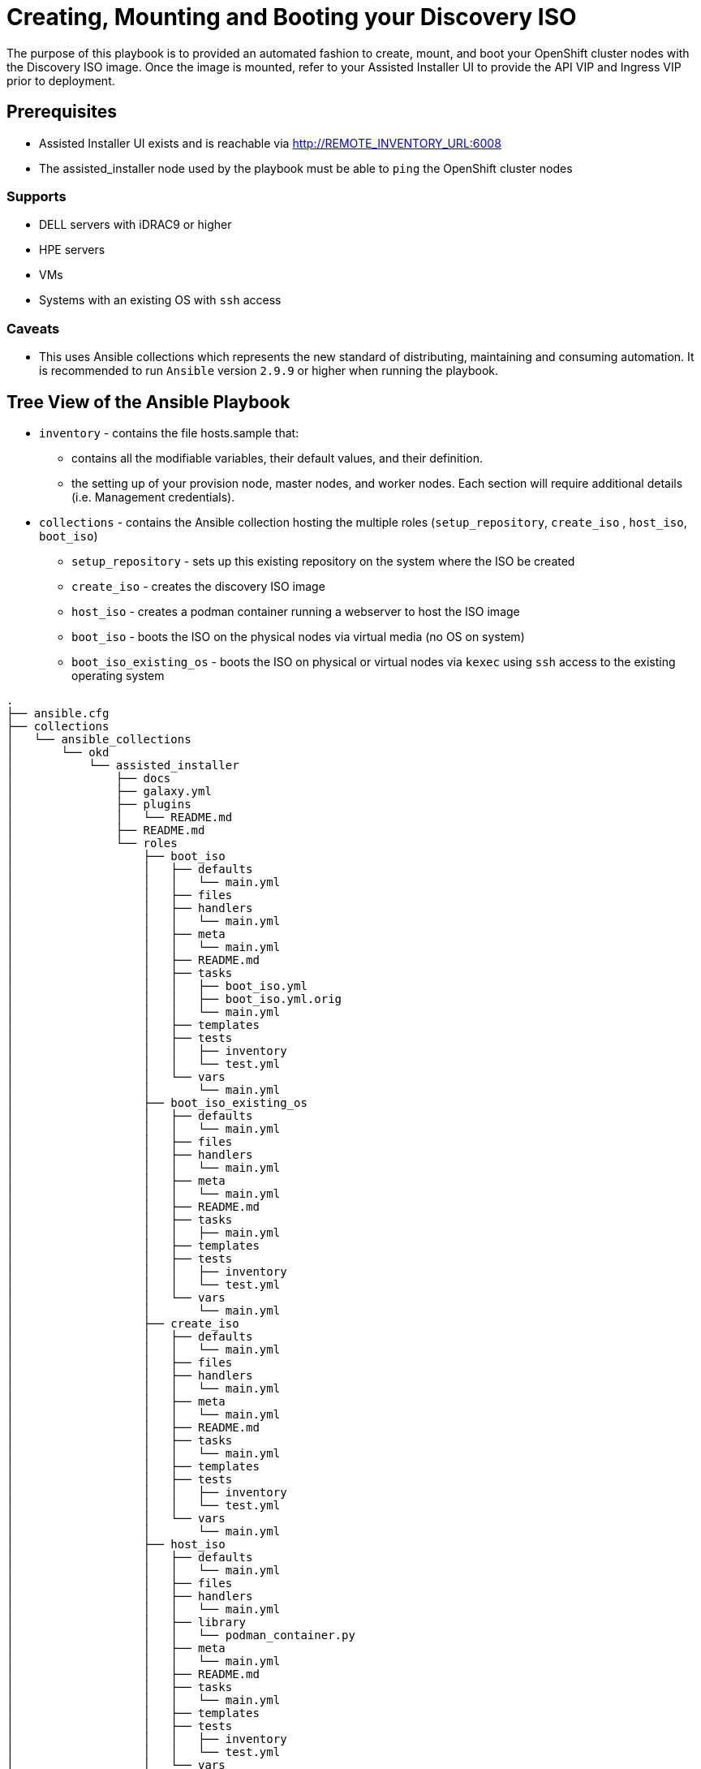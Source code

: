 = Creating, Mounting and Booting your Discovery ISO

The purpose of this playbook is to provided an automated fashion to create, mount, and boot your OpenShift cluster nodes with the Discovery ISO image. Once the image is mounted, refer to your Assisted Installer UI to provide the API VIP and Ingress VIP prior to deployment.

== Prerequisites

* Assisted Installer UI exists and is reachable via http://REMOTE_INVENTORY_URL:6008
* The assisted_installer node used by the playbook must be able to `ping` the OpenShift cluster nodes

=== Supports
* DELL servers with iDRAC9 or higher
* HPE servers
* VMs
* Systems with an existing OS with `ssh` access

=== Caveats
* This uses Ansible collections which represents the new standard of distributing, maintaining and consuming automation. It is recommended to run `Ansible` version `2.9.9` or higher when running the playbook.

## Tree View of the Ansible Playbook

* `inventory` - contains the file hosts.sample that:

** contains all the modifiable variables, their default values, and their definition.

** the setting up of your provision node, master nodes, and worker nodes. Each section will require additional details (i.e. Management credentials).

* `collections` - contains the Ansible collection hosting the multiple roles (`setup_repository`, `create_iso` , `host_iso`, `boot_iso`)

** `setup_repository` - sets up this existing repository on the system where the ISO be created
** `create_iso` - creates the discovery ISO image
** `host_iso` - creates a podman container running a webserver to host the ISO image
** `boot_iso` - boots the ISO on the physical nodes via virtual media (no OS on system)
** `boot_iso_existing_os` - boots the ISO on physical or virtual nodes via `kexec` using `ssh` access to the existing operating system

```
.
├── ansible.cfg
├── collections
│   └── ansible_collections
│       └── okd
│           └── assisted_installer
│               ├── docs
│               ├── galaxy.yml
│               ├── plugins
│               │   └── README.md
│               ├── README.md
│               └── roles
│                   ├── boot_iso
│                   │   ├── defaults
│                   │   │   └── main.yml
│                   │   ├── files
│                   │   ├── handlers
│                   │   │   └── main.yml
│                   │   ├── meta
│                   │   │   └── main.yml
│                   │   ├── README.md
│                   │   ├── tasks
│                   │   │   ├── boot_iso.yml
│                   │   │   ├── boot_iso.yml.orig
│                   │   │   └── main.yml
│                   │   ├── templates
│                   │   ├── tests
│                   │   │   ├── inventory
│                   │   │   └── test.yml
│                   │   └── vars
│                   │       └── main.yml
│                   ├── boot_iso_existing_os
│                   │   ├── defaults
│                   │   │   └── main.yml
│                   │   ├── files
│                   │   ├── handlers
│                   │   │   └── main.yml
│                   │   ├── meta
│                   │   │   └── main.yml
│                   │   ├── README.md
│                   │   ├── tasks
│                   │   │   ├── main.yml
│                   │   ├── templates
│                   │   ├── tests
│                   │   │   ├── inventory
│                   │   │   └── test.yml
│                   │   └── vars
│                   │       └── main.yml
│                   ├── create_iso
│                   │   ├── defaults
│                   │   │   └── main.yml
│                   │   ├── files
│                   │   ├── handlers
│                   │   │   └── main.yml
│                   │   ├── meta
│                   │   │   └── main.yml
│                   │   ├── README.md
│                   │   ├── tasks
│                   │   │   └── main.yml
│                   │   ├── templates
│                   │   ├── tests
│                   │   │   ├── inventory
│                   │   │   └── test.yml
│                   │   └── vars
│                   │       └── main.yml
│                   ├── host_iso
│                   │   ├── defaults
│                   │   │   └── main.yml
│                   │   ├── files
│                   │   ├── handlers
│                   │   │   └── main.yml
│                   │   ├── library
│                   │   │   └── podman_container.py
│                   │   ├── meta
│                   │   │   └── main.yml
│                   │   ├── README.md
│                   │   ├── tasks
│                   │   │   └── main.yml
│                   │   ├── templates
│                   │   ├── tests
│                   │   │   ├── inventory
│                   │   │   └── test.yml
│                   │   └── vars
│                   │       └── main.yml
│                   ├── setup_repository
│                   │   ├── defaults
│                   │   │   └── main.yml
│                   │   ├── files
│                   │   ├── handlers
│                   │   │   └── main.yml
│                   │   ├── meta
│                   │   │   └── main.yml
│                   │   ├── README.md
│                   │   ├── tasks
│                   │   │   └── main.yml
│                   │   ├── templates
│                   │   ├── tests
│                   │   │   ├── inventory
│                   │   │   └── test.yml
│                   │   └── vars
│                   │       └── main.yml
│                   └── validations
│                       ├── defaults
│                       │   └── main.yml
│                       ├── files
│                       ├── handlers
│                       │   └── main.yml
│                       ├── meta
│                       │   └── main.yml
│                       ├── README.md
│                       ├── tasks
│                       │   └── main.yml
│                       ├── templates
│                       ├── tests
│                       │   ├── inventory
│                       │   └── test.yml
│                       └── vars
│                           └── main.yml
├── inventory
│   ├── hosts_with_os.sample
│   └── hosts_without_os.sample
├── playbook_assisted_installer_with_os.yml
├── playbook_assisted_installer_without_os.yml
├── pull_secret.txt
├── README.adoc
└── requirements.yml

```
== Running the Ansible Playbook

The following are the steps to successfully run the Ansible playbook.

=== `git` clone the Ansible playbook

The first step to using the Ansible playbook is to clone the
https://github.com/openshift/assisted-test-infra/[assisted-test-infra] repository.

NOTE: This should be done on a system that can access the provision host

. Clone the `git` repository
+
[source,bash]
----
[user@laptop ~]$ git clone https://github.com/openshift/assisted-test-infra
----
+
NOTE: Ensure `git` is installed on your localhost
+
. Change to the `ansible-bm-install` directory
+
[source,bash]
----
[user@laptop ~]$ cd /path/to/git/repo/assisted-test-infra/ansible-bm-install
----

=== The `ansible.cfg` file

While the `ansible.cfg` may vary upon your environment
a sample is provided in the repository.

[source,ini]
----
[defaults]
inventory=./inventory
collections_paths=./collections
remote_user=root
callback_whitelist = profile_tasks

[privilege_escalation]
become_method=sudo
----

[NOTE]
====
Ensure to change the `remote_user` as deemed appropriate for
your environment.
====

=== Modifying the `inventory/hosts_without_os`

NOTE: This example inventory is for systems with no operating system and require BMC credentials to boot into the ISO.

The hosts file provides all the definable variables and provides a
description of each variable.

The hosts file ensures all your nodes that will be used to create, mount and boot the discovery ISO are setup. There are three groups: `masters`, `workers`,
`assisted_installer`. The `masters` and
`workers` group collects information about the host such as its name,
role, user management (i.e. iDRAC) user, user management (i.e. iDRAC)
password, `bmc_address`.

Below is a sample of the inventory/hosts file

```
[all:vars]

###############################################################################
# Required configuration variables for Assisted Install Installations         #
###############################################################################

# Base domain, i.e. example.com
domain="example.com"

# Name of the cluster, i.e. openshift
cluster_name="openshift"

# Contents of the pull-secret.txt file
pull_secret="{{ lookup('file', './pull_secret.txt') }}"

# Version of the openshift-installer, undefined or empty results in the playbook failing.
openshift_version="4.5"

[assisted_installer]
assisted-installer.example.com

#Options for vendor include: Dell, HPE
# Master nodes
[masters]
master-0 role=master bmc_user=admin bmc_password=password bmc_address=192.168.1.1 vendor=Dell
master-1 role=master bmc_user=admin bmc_password=password bmc_address=192.168.1.2 vendor=Dell
master-2 role=master bmc_user=admin bmc_password=password bmc_address=192.168.1.3 vendor=Dell


# Worker nodes
[workers]
worker-0 role=worker bmc_user=admin bmc_password=password bmc_address=192.168.1.4 vendor=HPE
worker-1 role=worker bmc_user=admin bmc_password=password bmc_address=192.168.1.5 vendor=HPE

```

[NOTE]
===
`vendor` value of `Dell` or `HPE` is used to determine on the OpenShift node should be booted.
===

=== Modifying the `inventory/hosts_with_os`

NOTE: This example inventory is for systems with an operating system and requires IP addresses of the `master` and `worker` nodes.

The hosts file provides all the definable variables and provides a
description of each variable.

The hosts file ensures all your nodes that will be used to create, mount and boot the discovery ISO are setup. There are three groups: `masters`, `workers`,
`assisted_installer`.

Below is a sample of the inventory/hosts_with_os file

```
[all:vars]

###############################################################################
# Required configuration variables for Assisted Install Installations         #
###############################################################################

# Base domain, i.e. example.com
domain="example.com"

# Name of the cluster, i.e. openshift
cluster_name="openshift"

# Contents of the pull-secret.txt file
pull_secret="{{ lookup('file', './pull_secret.txt') }}"

# Version of the openshift-installer, undefined or empty results in the playbook failing.
openshift_version="4.5"

[assisted_installer]
assisted-installer.example.com

# Master nodes (<master-name>.<cluster-name>.<domain>)
[masters]
master-0.openshift.example.com
master-1.openshift.example.com
master-2.openshift.example.com

# Worker nodes (<worker-name>.<cluster-name>.<domain>)
[workers]
worker-0.openshift.example.com
worker-1.openshift.example.com
worker-2.openshift.example.com
```

=== Copy local SSH key to assisted installer node

With the `ansible.cfg` file in place, the next step is
to ensure to copy your public `ssh` key to your assisted installer
 node using `ssh-copy-id`.

From the system that is to run the playbook,

[source,bash]
----
$ ssh-copy-id <user>@assisted_installer.example.com
----

=== Copy local SSH key to master and worker nodes

NOTE: This step is only required if you are using the hosts_with_os inventory file.

[source,bash]
----
$ ssh-copy-id <user>@master-X.openshift.example.com
----

NOTE: Replace `X` with the appropriate numerical value.

= The Ansible `playbook.yml`


The Ansible playbook connects to your assisted installer host and
runs through the roles.
No modification is necessary. All modifications of variables
may be done within the `inventory/hosts_with_os` or `inventory/hosts_without_os` file. A sample file
is located in this repository under `inventory/hosts_with_os.sample` and `inventory/hosts_without_os.sample`.
From the system that is to run the playbook,

.Sample `playbook_assisted_installer_without_os.yml`
[source,yml]
----
---
- name: Creating,Mounting,Booting the Assisted Installer Discovery ISO
  hosts: assisted_installer
  roles:
  - okd.assisted_installer.validations
  - okd.assisted_installer.setup_repository
  - okd.assisted_installer.create_iso
  - okd.assisted_installer.host_iso
  - okd.assisted_installer.boot_iso
----

.Sample `playbook_assisted_installer_with_os.yml`
[source,yml]
----
---
- name: Creating,Hosting the Assisted Installer Discovery ISO
  hosts: assisted_installer
  roles:
  - okd.assisted_installer.validations
  - okd.assisted_installer.setup_repository
  - okd.assisted_installer.create_iso
  - okd.assisted_installer.host_iso

- name: Mounting, Booting the Assited Installer Discovery ISO
  hosts: masters:workers
  roles:
  - okd.assisted_installer.boot_iso_existing_os
----

= Running the `playbook.yml`

With each playbook in-place, install the
required collections and run the appropriate playbook for your environment.

.Sample Run using `playbook_assisted_installer_without_os.yml`
[source,bash]
----
$ ansible-galaxy collection install -r requirements.yml
$ ansible-playbook -i inventory/hosts_without_os playbook_assisted_installer_without_os.yml
----

.Sample Run using `playbook_assisted_installer_with_os.yml`
[source,bash]
----
$ ansible-galaxy collection install -r requirements.yml
$ ansible-playbook -i inventory/hosts_with_os playbook_assisted_installer_with_os.yml
----
